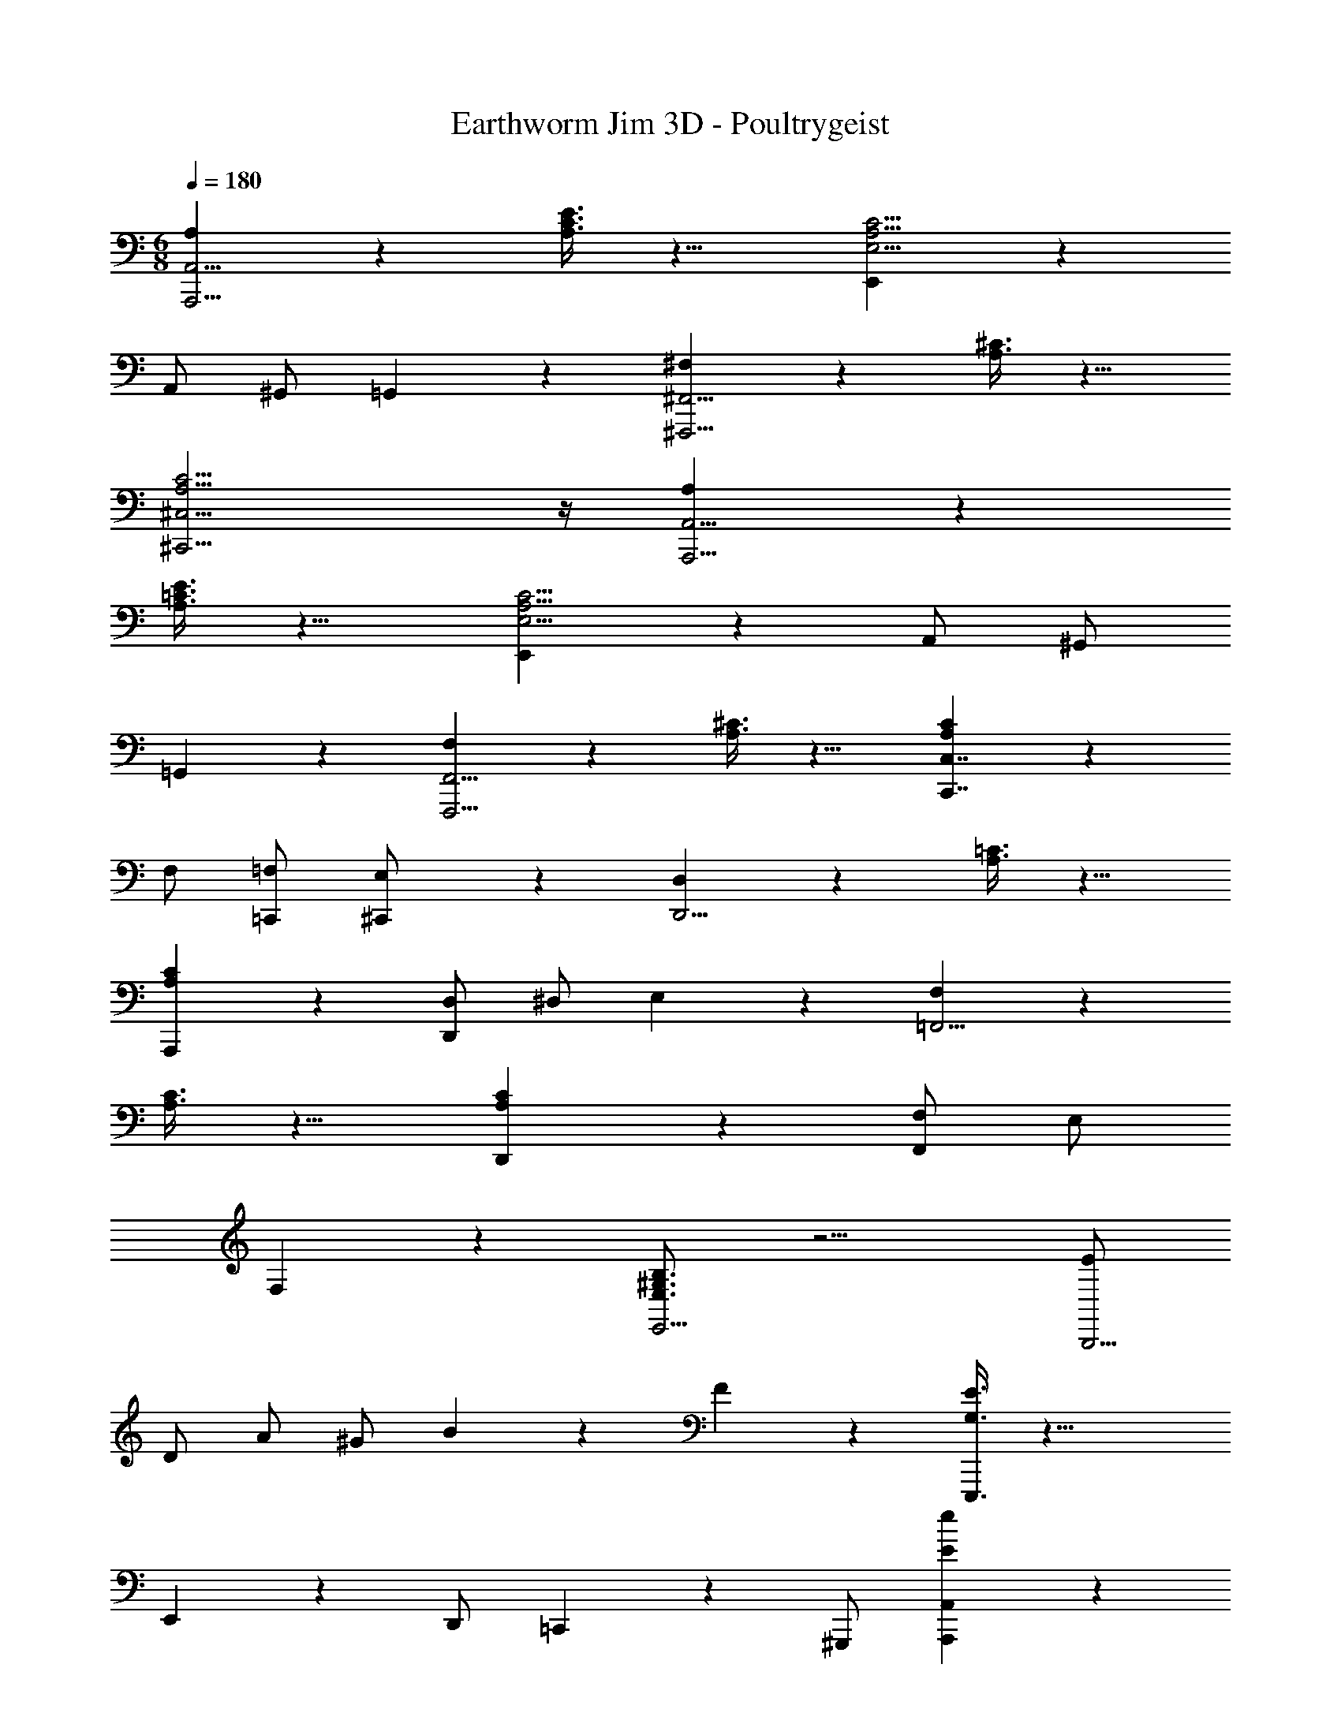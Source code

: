 X: 1
T: Earthworm Jim 3D - Poultrygeist
Z: ABC Generated by Starbound Composer
L: 1/4
M: 6/8
Q: 1/4=180
K: C
[A,4/3A,,,11/4A,,11/4] z/6 [A,3/8C3/8E3/8] z9/8 [E,,4/3E,11/4A,11/4C11/4] z/6 
A,,/ ^G,,/ =G,,/6 z/3 [^F,4/3^F,,,11/4^F,,11/4] z/6 [A,3/8^C3/8] z9/8 
[A,11/4C11/4^C,,11/4^C,11/4] z/4 [A,4/3A,,,11/4A,,11/4] z/6 
[A,3/8=C3/8E3/8] z9/8 [E,,4/3E,11/4A,11/4C11/4] z/6 A,,/ ^G,,/ 
=G,,/6 z/3 [F,4/3F,,,11/4F,,11/4] z/6 [A,3/8^C3/8] z9/8 [A,4/3C4/3C,,7/4C,7/4] z/6 
F,/ [=F,/=C,,/] [E,/6^C,,/] z/3 [D,4/3D,,11/4] z/6 [A,3/8=C3/8] z9/8 
[A,4/3C4/3A,,,4/3] z/6 [D,/D,,4/3] ^D,/ E,/6 z/3 [F,4/3=F,,11/4] z/6 
[A,3/8C3/8] z9/8 [A,4/3C4/3D,,4/3] z/6 [F,/F,,4/3] E,/ 
F,/6 z/3 [E,3/4^G,3/4B,3/4E,,11/4] z9/4 [E/B,,,11/4] 
D/ A/ ^G/ B/6 z/3 F/6 z/3 [G,3/8E3/8E,,,3/8] z21/8 
E,,5/6 z/6 D,,/ =C,,5/6 z/6 ^G,,,/ [E4/3e4/3A,,,4/3A,,4/3] z/6 
[B,,,4/3B,,4/3] z/6 [C,,4/3=C,4/3] z/6 [A,,,4/3A,,4/3] z/6 
[zF,,11/4F,11/4] [B,/B/] [D5/6d5/6] z/6 [F/f/] [E5/6e5/6E,,11/4E,11/4] z/6 
^g/ e/ B/ G/ [E4/3A4/3c4/3A,,,4/3A,,4/3] z/6 [B,,,4/3B,,4/3] z/6 
[zC,,4/3C,4/3] [z/E7/4A7/4c7/4] [F,,4/3F,4/3] z/6 [E11/4G11/4B11/4E,,23/4E,23/4] z/4 
[E3/4e3/4] [D3/4d3/4] [C3/4c3/4] [B,3/4B3/4] [A,,,4/3A,,4/3C5/E5/A5/] z/6 
[zB,,,4/3B,,4/3] [z/C11/6E11/6A11/6] [C,,4/3C,4/3] z/6 [E4/3A4/3c4/3A,,,4/3A,,4/3] z/6 
[C4/3F4/3A4/3F,,11/4F,11/4] z/6 [A4/3c4/3f4/3] z/6 [G4/3B4/3e4/3E,,11/4E,11/4] z/6 
[G4/3B4/3d4/3] z/6 [c4/3f4/3A,,,4/3A,,4/3] z/6 [A4/3c4/3B,,,4/3B,,4/3] z/6 
[c4/3e4/3C,,4/3C,4/3] z/6 [c4/3d4/3=F,,,4/3F,,4/3] z/6 [E11/4B11/4E,,,11/4E,,11/4] z/4 
[E,,5/6E,5/6] z/6 [D,,/=D,/] [C,,5/6C,5/6] z/6 [B,,,/B,,/] [A,4/3A,,,11/4A,,11/4] z/6 
[A,3/8C3/8E3/8] z9/8 [E,,4/3E,11/4A,11/4C11/4] z/6 A,,/ ^G,,/ 
=G,,/6 z/3 [^F,4/3^F,,,11/4^F,,11/4] z/6 [A,3/8^C3/8] z9/8 [A,11/4C11/4^C,,11/4^C,11/4] z/4 
[A,4/3A,,,11/4A,,11/4] z/6 [A,3/8=C3/8E3/8] z9/8 [E,,4/3E,11/4A,11/4C11/4] z/6 
A,,/ ^G,,/ =G,,/6 z/3 [F,4/3F,,,11/4F,,11/4] z/6 [A,3/8^C3/8] z9/8 
[A,4/3C4/3C,,7/4C,7/4] z/6 F,/ [=F,/=C,,/] [E,/6^C,,/] z/3 [D,4/3D,,11/4] z/6 
[A,3/8=C3/8] z9/8 [A,4/3C4/3A,,,4/3] z/6 [D,/D,,4/3] ^D,/ 
E,/6 z/3 [F,4/3=F,,11/4] z/6 [A,3/8C3/8] z9/8 [A,4/3C4/3D,,4/3] z/6 
[F,/F,,4/3] E,/ F,/6 z/3 [E,3/4G,3/4B,3/4E,,11/4] z9/4 
[E/B,,,11/4] D/ A/ G/ B/6 z/3 F/6 z/3 [G,3/8E3/8E,,,3/8] z21/8 
E,,5/6 z/6 D,,/ =C,,5/6 z/6 G,,,/ [E4/3e4/3A,,,4/3A,,4/3] z/6 
[B,,,4/3B,,4/3] z/6 [C,,4/3=C,4/3] z/6 [A,,,4/3A,,4/3] z/6 
[zF,,11/4F,11/4] [B,/B/] [D5/6d5/6] z/6 [F/f/] [E5/6e5/6E,,11/4E,11/4] z/6 
g/ e/ B/ G/ [E4/3A4/3c4/3A,,,4/3A,,4/3] z/6 [B,,,4/3B,,4/3] z/6 
[zC,,4/3C,4/3] [z/E7/4A7/4c7/4] [F,,4/3F,4/3] z/6 [E11/4G11/4B11/4E,,23/4E,23/4] z/4 
[E3/4e3/4] [D3/4d3/4] [C3/4c3/4] [B,3/4B3/4] [A,,,4/3A,,4/3C5/E5/A5/] z/6 
[zB,,,4/3B,,4/3] [z/C11/6E11/6A11/6] [C,,4/3C,4/3] z/6 [E4/3A4/3c4/3A,,,4/3A,,4/3] z/6 
[C4/3F4/3A4/3F,,11/4F,11/4] z/6 [A4/3c4/3f4/3] z/6 [G4/3B4/3e4/3E,,11/4E,11/4] z/6 
[G4/3B4/3d4/3] z/6 [c4/3f4/3A,,,4/3A,,4/3] z/6 [A4/3c4/3B,,,4/3B,,4/3] z/6 
[c4/3e4/3C,,4/3C,4/3] z/6 [c4/3d4/3=F,,,4/3F,,4/3] z/6 [E11/4B11/4E,,,11/4E,,11/4] z/4 
[E,,5/6E,5/6] z/6 [D,,/=D,/] [C,,5/6C,5/6] z/6 [B,,,/B,,/] 
